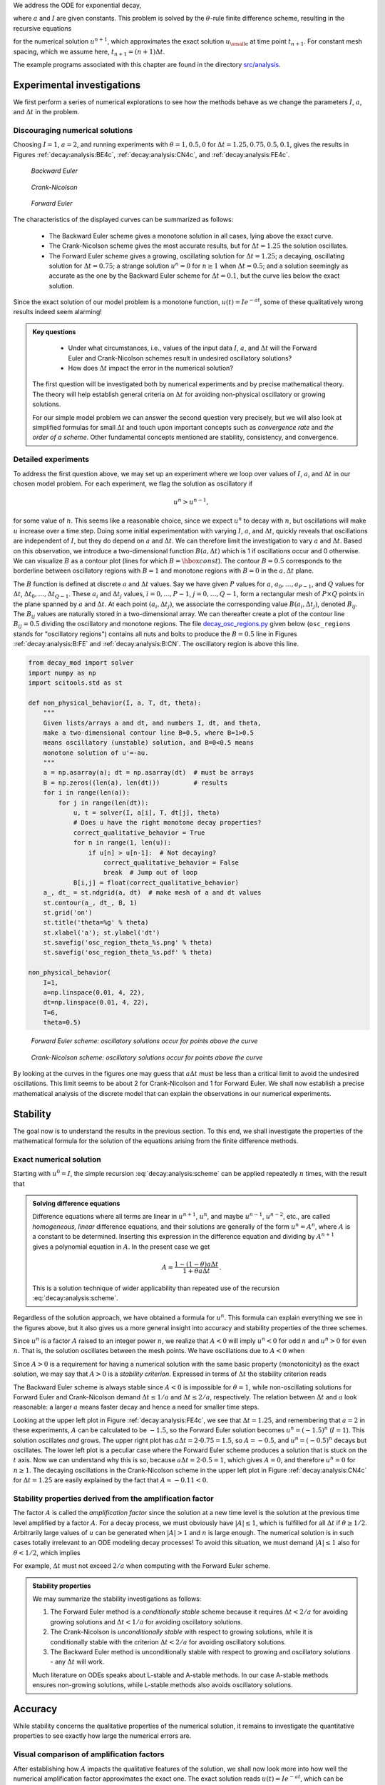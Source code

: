 .. !split

We address the ODE for exponential decay,

.. _Eq:_auto1:

.. math::
   :label: _auto1
        
        u'(t) = -au(t),\quad u(0)=I,
        
        

where :math:`a` and :math:`I` are given constants. This problem is solved
by the :math:`\theta`-rule finite difference scheme, resulting in
the recursive equations

.. _Eq:decay:analysis:scheme:

.. math::
   :label: decay:analysis:scheme
        
        u^{n+1} = \frac{1 - (1-\theta) a\Delta t}{1 + \theta a\Delta t}u^n
        
        

for the numerical solution :math:`u^{n+1}`, which approximates the exact
solution :math:`{u_{\small\mbox{e}}}` at time point :math:`t_{n+1}`. For constant mesh spacing,
which we assume here, :math:`t_{n+1}=(n+1)\Delta t`.

The example programs associated with this chapter are found in
the directory `src/analysis <http://tinyurl.com/ofkw6kc/analysis>`__.

Experimental investigations
===========================

We first perform a series of numerical explorations to see how the
methods behave as we change the parameters :math:`I`, :math:`a`, and :math:`\Delta t`
in the problem.

Discouraging numerical solutions
--------------------------------

Choosing :math:`I=1`, :math:`a=2`, and running experiments with :math:`\theta =1,0.5, 0`
for :math:`\Delta t=1.25, 0.75, 0.5, 0.1`, gives the results in
Figures :ref:`decay:analysis:BE4c`, :ref:`decay:analysis:CN4c`, and
:ref:`decay:analysis:FE4c`.

.. _decay:analysis:BE4c:

.. figure:: fig-analysis/BE4c.png
   :width: 600

   *Backward Euler*

.. _decay:analysis:CN4c:

.. figure:: fig-analysis/CN4c.png
   :width: 600

   *Crank-Nicolson*

.. _decay:analysis:FE4c:

.. figure:: fig-analysis/FE4c.png
   :width: 600

   *Forward Euler*

The characteristics of the displayed curves can be summarized as follows:

  * The Backward Euler scheme gives a monotone solution in all cases,
    lying above the exact curve.

  * The Crank-Nicolson scheme gives the most accurate results, but for
    :math:`\Delta t=1.25` the solution oscillates.

  * The Forward Euler scheme gives a growing, oscillating solution for
    :math:`\Delta t=1.25`; a decaying, oscillating solution for :math:`\Delta t=0.75`;
    a strange solution :math:`u^n=0` for :math:`n\geq 1` when :math:`\Delta t=0.5`; and
    a solution seemingly as accurate as the one by the Backward Euler
    scheme for :math:`\Delta t = 0.1`, but the curve lies below the exact
    solution.

Since the exact solution of our model problem is a monotone function,
:math:`u(t)=Ie^{-at}`, some of these qualitatively wrong results indeed seem alarming!


.. admonition:: Key questions

   
    * Under what circumstances, i.e., values of
      the input data :math:`I`, :math:`a`, and :math:`\Delta t` will the Forward Euler and
      Crank-Nicolson schemes result in undesired oscillatory solutions?
   
    * How does :math:`\Delta t` impact the error in the numerical solution?
   
   The first question will be investigated both by numerical experiments and
   by precise mathematical theory. The theory will help establish
   general criteria on :math:`\Delta t` for avoiding non-physical oscillatory
   or growing solutions.
   
   For our simple model problem we can answer the second
   question very precisely, but
   we will also look at simplified formulas for small :math:`\Delta t`
   and touch upon important concepts such as *convergence rate* and
   *the order of a scheme*. Other fundamental concepts mentioned are
   stability, consistency, and convergence.




Detailed experiments
--------------------

To address the first question above,
we may set up an experiment where we loop over values of :math:`I`, :math:`a`,
and :math:`\Delta t` in our chosen model problem.
For each experiment, we flag the solution as
oscillatory if

.. math::
         u^{n} > u^{n-1},

for some value of :math:`n`. This seems like a reasonable choice,
since we expect :math:`u^n` to decay with :math:`n`, but oscillations will make
:math:`u` increase over a time step. Doing some initial experimentation
with varying :math:`I`, :math:`a`, and :math:`\Delta t`, quickly reveals that
oscillations are independent of :math:`I`, but they do depend on :math:`a` and
:math:`\Delta t`. We can therefore limit the investigation to
vary :math:`a` and :math:`\Delta t`. Based on this observation,
we introduce a two-dimensional
function :math:`B(a,\Delta t)` which is 1 if oscillations occur
and 0 otherwise. We can visualize :math:`B` as a contour plot
(lines for which :math:`B=\hbox{const}`). The contour :math:`B=0.5`
corresponds to the borderline between oscillatory regions with :math:`B=1`
and monotone regions with :math:`B=0` in the :math:`a,\Delta t` plane.

The :math:`B` function is defined at discrete :math:`a` and :math:`\Delta t` values.
Say we have given :math:`P` values for :math:`a`, :math:`a_0,\ldots,a_{P-1}`, and
:math:`Q` values for :math:`\Delta t`, :math:`\Delta t_0,\ldots,\Delta t_{Q-1}`.
These :math:`a_i` and :math:`\Delta t_j` values, :math:`i=0,\ldots,P-1`,
:math:`j=0,\ldots,Q-1`, form a rectangular mesh of :math:`P\times Q` points
in the plane spanned by :math:`a` and :math:`\Delta t`.
At each point :math:`(a_i, \Delta t_j)`, we associate
the corresponding value :math:`B(a_i,\Delta t_j)`, denoted :math:`B_{ij}`.
The :math:`B_{ij}` values are naturally stored in a two-dimensional
array. We can thereafter create a plot of the
contour line :math:`B_{ij}=0.5` dividing the oscillatory and monotone
regions. The file `decay_osc_regions.py <http://tinyurl.com/ofkw6kc/analysis/decay_osc_regions.py>`__  given below (``osc_regions`` stands for "oscillatory regions") contains all nuts and
bolts to produce the :math:`B=0.5` line in Figures :ref:`decay:analysis:B:FE`
and :ref:`decay:analysis:B:CN`. The oscillatory region is above this line.

.. code-block:: python

        from decay_mod import solver
        import numpy as np
        import scitools.std as st
        
        def non_physical_behavior(I, a, T, dt, theta):
            """
            Given lists/arrays a and dt, and numbers I, dt, and theta,
            make a two-dimensional contour line B=0.5, where B=1>0.5
            means oscillatory (unstable) solution, and B=0<0.5 means
            monotone solution of u'=-au.
            """
            a = np.asarray(a); dt = np.asarray(dt)  # must be arrays
            B = np.zeros((len(a), len(dt)))         # results
            for i in range(len(a)):
                for j in range(len(dt)):
                    u, t = solver(I, a[i], T, dt[j], theta)
                    # Does u have the right monotone decay properties?
                    correct_qualitative_behavior = True
                    for n in range(1, len(u)):
                        if u[n] > u[n-1]:  # Not decaying?
                            correct_qualitative_behavior = False
                            break  # Jump out of loop
                    B[i,j] = float(correct_qualitative_behavior)
            a_, dt_ = st.ndgrid(a, dt)  # make mesh of a and dt values
            st.contour(a_, dt_, B, 1)
            st.grid('on')
            st.title('theta=%g' % theta)
            st.xlabel('a'); st.ylabel('dt')
            st.savefig('osc_region_theta_%s.png' % theta)
            st.savefig('osc_region_theta_%s.pdf' % theta)
        
        non_physical_behavior(
            I=1,
            a=np.linspace(0.01, 4, 22),
            dt=np.linspace(0.01, 4, 22),
            T=6,
            theta=0.5)

.. _decay:analysis:B:FE:

.. figure:: fig-analysis/osc_region_FE.png
   :width: 500

   *Forward Euler scheme: oscillatory solutions occur for points above the curve*

.. _decay:analysis:B:CN:

.. figure:: fig-analysis/osc_region_CN.png
   :width: 500

   *Crank-Nicolson scheme: oscillatory solutions occur for points above the curve*

By looking at the curves in the figures one may guess that :math:`a\Delta t`
must be less than a critical limit to avoid the undesired
oscillations.  This limit seems to be about 2 for Crank-Nicolson and 1
for Forward Euler.  We shall now establish a precise mathematical
analysis of the discrete model that can explain the observations in
our numerical experiments.

Stability
=========

The goal now is to understand the results in the previous section.
To this end, we shall investigate the properties of the mathematical
formula for the solution of the equations arising from the finite
difference methods.

Exact numerical solution
------------------------

Starting with :math:`u^0=I`, the simple recursion :eq:`decay:analysis:scheme`
can be applied repeatedly :math:`n` times, with the result that

.. _Eq:decay:analysis:unex:

.. math::
   :label: decay:analysis:unex
        
        u^{n} = IA^n,\quad A = \frac{1 - (1-\theta) a\Delta t}{1 + \theta a\Delta t}{\thinspace .}
        
        


.. admonition:: Solving difference equations

   Difference equations where all terms are linear in
   :math:`u^{n+1}`, :math:`u^n`, and maybe :math:`u^{n-1}`, :math:`u^{n-2}`, etc., are
   called *homogeneous, linear* difference equations, and their solutions
   are generally of the form :math:`u^n=A^n`, where :math:`A` is a constant to be
   determined. Inserting this expression in the difference equation
   and dividing by :math:`A^{n+1}` gives
   a polynomial equation in :math:`A`. In the present case we get
   
   .. math::
            A = \frac{1 - (1-\theta) a\Delta t}{1 + \theta a\Delta t}{\thinspace .} 
   
   This is a solution technique of wider applicability than repeated use of
   the recursion :eq:`decay:analysis:scheme`.




Regardless of the solution approach, we have obtained a formula for
:math:`u^n`.  This formula can explain everything we see in the figures
above, but it also gives us a more general insight into accuracy and
stability properties of the three schemes.

.. index:: stability

Since :math:`u^n` is a factor :math:`A`
raised to an integer power :math:`n`, we realize that :math:`A < 0`
will imply :math:`u^n < 0` for odd :math:`n` and :math:`u^n > 0` for even :math:`n`.
That is, the solution oscillates between the mesh points.
We have oscillations due to :math:`A < 0` when

.. _Eq:decay:th:stability:

.. math::
   :label: decay:th:stability
        
        (1-\theta)a\Delta t > 1 {\thinspace .}
        
        

Since :math:`A>0` is a requirement for having a numerical solution with the
same basic property (monotonicity) as the exact solution, we may say
that :math:`A>0` is a *stability criterion*. Expressed in terms of :math:`\Delta t`
the stability criterion reads

.. _Eq:_auto2:

.. math::
   :label: _auto2
        
        \Delta t < \frac{1}{(1-\theta)a}{\thinspace .}
        
        

The Backward
Euler scheme is always stable since :math:`A < 0` is impossible for :math:`\theta=1`, while
non-oscillating solutions for Forward Euler and Crank-Nicolson
demand :math:`\Delta t\leq 1/a` and :math:`\Delta t\leq 2/a`, respectively.
The relation between :math:`\Delta t` and :math:`a` look reasonable: a larger
:math:`a` means faster decay and hence a need for smaller time steps.

Looking at the upper left plot in Figure :ref:`decay:analysis:FE4c`,
we see that :math:`\Delta t=1.25`, and remembering that :math:`a=2` in these
experiments, :math:`A` can be calculated to be
:math:`-1.5`, so the Forward Euler solution becomes :math:`u^n=(-1.5)^n` (:math:`I=1`).
This solution oscillates *and* grows. The upper right plot has
:math:`a\Delta t = 2\cdot 0.75=1.5`, so :math:`A=-0.5`,
and :math:`u^n=(-0.5)^n` decays but oscillates. The lower left plot
is a peculiar case where the Forward Euler scheme produces a solution
that is stuck on the :math:`t` axis. Now we can understand why this is so,
because :math:`a\Delta t= 2\cdot 0.5=1`, which gives :math:`A=0`,
and therefore :math:`u^n=0` for :math:`n\geq 1`.  The decaying oscillations in the Crank-Nicolson scheme in the upper left plot in Figure :ref:`decay:analysis:CN4c`
for :math:`\Delta t=1.25` are easily explained by the fact that :math:`A\approx -0.11 < 0`.

Stability properties derived from the amplification factor
----------------------------------------------------------

.. index:: amplification factor

The factor :math:`A` is called the *amplification factor* since the solution
at a new time level is the solution at the previous time
level amplified by a factor :math:`A`.
For a decay process, we must obviously have :math:`|A|\leq 1`, which
is fulfilled for all :math:`\Delta t` if :math:`\theta \geq 1/2`. Arbitrarily
large values of :math:`u` can be generated when :math:`|A|>1` and :math:`n` is large
enough. The numerical solution is in such cases totally irrelevant to
an ODE modeling decay processes! To avoid this situation, we must
demand :math:`|A|\leq 1` also for :math:`\theta < 1/2`, which implies

.. _Eq:_auto3:

.. math::
   :label: _auto3
        
        \Delta t \leq \frac{2}{(1-2\theta)a},
        
        

For example, :math:`\Delta t` must not exceed  :math:`2/a` when computing with
the Forward Euler scheme.

.. index:: A-stable methods

.. index:: L-stable methods


.. admonition:: Stability properties

   We may summarize the stability investigations as follows:
   
   1. The Forward Euler method is a *conditionally stable* scheme because
      it requires :math:`\Delta t < 2/a` for avoiding growing solutions
      and :math:`\Delta t < 1/a` for avoiding oscillatory solutions.
   
   2. The Crank-Nicolson is *unconditionally stable* with respect to
      growing solutions, while it is conditionally stable with
      the criterion :math:`\Delta t < 2/a` for avoiding oscillatory solutions.
   
   3. The Backward Euler method is unconditionally stable with respect
      to growing and oscillatory solutions - any :math:`\Delta t` will work.
   
   Much literature on ODEs speaks about L-stable and A-stable methods.
   In our case A-stable methods ensures non-growing solutions, while
   L-stable methods also avoids oscillatory solutions.




Accuracy
========

While stability concerns the qualitative properties of the numerical
solution, it remains to investigate the quantitative properties to
see exactly how large the numerical errors are.

Visual comparison of amplification factors
------------------------------------------

After establishing how :math:`A` impacts the qualitative features of the
solution, we shall now look more into how well the numerical amplification
factor approximates the exact one. The exact solution reads
:math:`u(t)=Ie^{-at}`, which can be rewritten as

.. _Eq:_auto4:

.. math::
   :label: _auto4
        
        {{u_{\small\mbox{e}}}}(t_n) = Ie^{-a n\Delta t} = I(e^{-a\Delta t})^n {\thinspace .}
        
        

From this formula we see that the exact amplification factor is

.. _Eq:_auto5:

.. math::
   :label: _auto5
        
        {A_{\small\mbox{e}}} = e^{-a\Delta t} {\thinspace .}
        
        

We see from all of our analysis
that the exact and numerical amplification factors depend
on :math:`a` and :math:`\Delta t` through the dimensionless
product :math:`a\Delta t`: whenever there is a
:math:`\Delta t` in the analysis, there is always an associated :math:`a`
parameter. Therefore, it
is convenient to introduce a symbol for this product, :math:`p=a\Delta t`,
and view :math:`A` and :math:`{A_{\small\mbox{e}}}` as functions of :math:`p`. Figure
:ref:`decay:analysis:fig:A` shows these functions. The two amplification
factors are clearly closest for the
Crank-Nicolson method, but that method has
the unfortunate oscillatory behavior when :math:`p>2`.

.. _decay:analysis:fig:A:

.. figure:: fig-analysis/A_factors.png
   :width: 500

   *Comparison of amplification factors*


.. admonition:: Significance of the :math:`p=a\Delta t` parameter

   The key parameter for numerical performance of a scheme is in this model
   problem :math:`p=a\Delta t`. This is a *dimensionless number* (:math:`a` has dimension
   1/s and :math:`\Delta t` has dimension s) reflecting how the discretization
   parameter plays together with a physical parameter in the problem.
   
   One can bring the present model problem on dimensionless form
   through a process called scaling. The scaled modeled has a modified
   time :math:`\bar t = at` and modified response :math:`\bar u =u/I` such that
   the model reads :math:`d\bar u/d\bar t = -\bar u`, :math:`\bar u(0)=1`.
   Analyzing this model, where there are no physical parameters,
   we find that :math:`\Delta \bar t` is the key parameter
   for numerical performance. In the unscaled model,
   this corresponds to :math:`\Delta \bar t = a\Delta t`.
   
   It is common that the numerical performance of methods for solving ordinary and
   partial differential equations is governed by dimensionless parameters
   that combine mesh sizes with physical parameters.




Series expansion of amplification factors
-----------------------------------------

As an alternative to the visual understanding inherent in Figure
:ref:`decay:analysis:fig:A`, there is a strong tradition in numerical
analysis to establish formulas for approximation errors when the
discretization parameter, here :math:`\Delta t`, becomes small. In the
present case, we let :math:`p` be our small discretization parameter, and it
makes sense to simplify the expressions for :math:`A` and :math:`{A_{\small\mbox{e}}}` by using
Taylor polynomials around :math:`p=0`.  The Taylor polynomials are accurate
for small :math:`p` and greatly simplify the comparison of the analytical
expressions since we then can compare polynomials, term by term.

Calculating the Taylor series for :math:`{A_{\small\mbox{e}}}` is easily done by hand, but
the three versions of :math:`A` for :math:`\theta=0,1,{\frac{1}{2}}` lead to more
cumbersome calculations.
Nowadays, analytical computations can benefit greatly by
symbolic computer algebra software. The Python package ``sympy``
represents a powerful computer algebra system, not yet as sophisticated as
the famous Maple and Mathematica systems, but it is free and
very easy to integrate with our numerical computations in Python.

.. index:: interactive Python

.. index:: isympy

.. index:: sympy

When using ``sympy``, it is convenient to enter an interactive Python
shell where the results of expressions and statements can be shown
immediately.
Here is a simple example. We strongly recommend to use
``isympy`` (or ``ipython``) for such interactive sessions.

Let us illustrate ``sympy`` with a standard Python shell syntax
(``>>>`` prompt) to compute a Taylor polynomial approximation to :math:`e^{-p}`:

.. code-block:: python

        >>> from sympy import *
        >>> # Create p as a mathematical symbol with name 'p'
        >>> p = Symbol('p')
        >>> # Create a mathematical expression with p
        >>> A_e = exp(-p)
        >>>
        >>> # Find the first 6 terms of the Taylor series of A_e
        >>> A_e.series(p, 0, 6)
        1 + (1/2)*p**2 - p - 1/6*p**3 - 1/120*p**5 + (1/24)*p**4 + O(p**6)

Lines with ``>>>`` represent input lines, whereas without
this prompt represent the result of the previous command (note that
``isympy`` and ``ipython`` apply other prompts, but in this text
we always apply ``>>>`` for interactive Python computing).
Apart from the order of the powers, the computed formula is easily
recognized as the beginning of the Taylor series for :math:`e^{-p}`.

Let us define the numerical amplification factor where :math:`p` and :math:`\theta`
enter the formula as symbols:

.. code-block:: python

        >>> theta = Symbol('theta')
        >>> A = (1-(1-theta)*p)/(1+theta*p)

To work with the factor for the Backward Euler scheme we
can substitute the value 1 for ``theta``:

.. code-block:: python

        >>> A.subs(theta, 1)
        1/(1 + p)

Similarly, we can substitute ``theta`` by 1/2 for Crank-Nicolson,
preferably using an exact rational representation of 1/2 in ``sympy``:

.. code-block:: python

        >>> half = Rational(1,2)
        >>> A.subs(theta, half)
        1/(1 + (1/2)*p)*(1 - 1/2*p)

The Taylor series of the amplification factor for the Crank-Nicolson
scheme can be computed as

.. code-block:: python

        >>> A.subs(theta, half).series(p, 0, 4)
        1 + (1/2)*p**2 - p - 1/4*p**3 + O(p**4)

We are now in a position to compare Taylor series:

.. code-block:: python

        >>> FE = A_e.series(p, 0, 4) - A.subs(theta, 0).series(p, 0, 4)
        >>> BE = A_e.series(p, 0, 4) - A.subs(theta, 1).series(p, 0, 4)
        >>> CN = A_e.series(p, 0, 4) - A.subs(theta, half).series(p, 0, 4 )
        >>> FE
        (1/2)*p**2 - 1/6*p**3 + O(p**4)
        >>> BE
        -1/2*p**2 + (5/6)*p**3 + O(p**4)
        >>> CN
        (1/12)*p**3 + O(p**4)

From these expressions we see that the error :math:`A-{A_{\small\mbox{e}}}\sim {\mathcal{O}(p^2)}`
for the Forward and Backward Euler schemes, while
:math:`A-{A_{\small\mbox{e}}}\sim {\mathcal{O}(p^3)}` for the Crank-Nicolson scheme.
The notation :math:`{\mathcal{O}(p^m)}` here means a polynomial in :math:`p` where
:math:`p^m` is the term of lowest-degree, and consequently the term that
dominates the expression for :math:`p < 0`. We call this the
*leading order term*. As :math:`p\rightarrow 0`, the leading order term
clearly dominates over the higher-order terms (think of :math:`p=0.01`:
:math:`p` is a hundred times larger than :math:`p^2`).

Now, :math:`a` is a given parameter in the problem, while :math:`\Delta t` is
what we can vary. Not surprisingly, the error expressions are usually
written in terms :math:`\Delta t`. We then have

.. _Eq:_auto6:

.. math::
   :label: _auto6
        
        A-{A_{\small\mbox{e}}} = \left\lbrace\begin{array}{ll}
        {\mathcal{O}(\Delta t^2)}, & \hbox{Forward and Backward Euler},\\ 
        {\mathcal{O}(\Delta t^3)}, & \hbox{Crank-Nicolson}
        \end{array}\right.
        
        

We say that the Crank-Nicolson scheme has an error in the amplification
factor of order :math:`\Delta t^3`, while the two other schemes are
of order :math:`\Delta t^2` in the same quantity.

What is the significance of the order expression? If we halve :math:`\Delta t`,
the error in amplification factor at a time level will be reduced
by a factor of 4 in the Forward and Backward Euler schemes, and by
a factor of 8 in the Crank-Nicolson scheme. That is, as we
reduce :math:`\Delta t` to obtain more accurate results, the Crank-Nicolson
scheme reduces the error more efficiently than the other schemes.

The ratio of numerical and exact amplification factors
------------------------------------------------------

.. index::
   single: error; amplification factor

An alternative comparison of the schemes is provided by looking at the
ratio :math:`A/{A_{\small\mbox{e}}}`, or the error :math:`1-A/{A_{\small\mbox{e}}}` in this ratio:

.. code-block:: python

        >>> FE = 1 - (A.subs(theta, 0)/A_e).series(p, 0, 4)
        >>> BE = 1 - (A.subs(theta, 1)/A_e).series(p, 0, 4)
        >>> CN = 1 - (A.subs(theta, half)/A_e).series(p, 0, 4)
        >>> FE
        (1/2)*p**2 + (1/3)*p**3 + O(p**4)
        >>> BE
        -1/2*p**2 + (1/3)*p**3 + O(p**4)
        >>> CN
        (1/12)*p**3 + O(p**4)

The leading-order terms have the same powers as
in the analysis of :math:`A-{A_{\small\mbox{e}}}`.

.. _decay:analysis:gobal:error:

The global error at a point
---------------------------

.. index::
   single: error; global

The error in the amplification factor reflects the error when
progressing from time level :math:`t_n` to :math:`t_{n-1}` only. That is,
we disregard the error already present in the solution at :math:`t_{n-1}`.
The real error at a point, however, depends on the error development
over all previous time steps. This error,
:math:`e^n = u^n-{u_{\small\mbox{e}}}(t_n)`, is known as the *global error*. We
may look at :math:`u^n` for some :math:`n` and Taylor expand the
mathematical expressions as functions of :math:`p=a\Delta t` to get a simple
expression for the global error (for small :math:`p`):

.. code-block:: python

        >>> n = Symbol('n')
        >>> u_e = exp(-p*n)
        >>> u_n = A**n
        >>> FE = u_e.series(p, 0, 4) - u_n.subs(theta, 0).series(p, 0, 4)
        >>> BE = u_e.series(p, 0, 4) - u_n.subs(theta, 1).series(p, 0, 4)
        >>> CN = u_e.series(p, 0, 4) - u_n.subs(theta, half).series(p, 0, 4)
        >>> FE
        (1/2)*n*p**2 - 1/2*n**2*p**3 + (1/3)*n*p**3 + O(p**4)
        >>> BE
        (1/2)*n**2*p**3 - 1/2*n*p**2 + (1/3)*n*p**3 + O(p**4)
        >>> CN
        (1/12)*n*p**3 + O(p**4)

Note that ``sympy`` does not sort the polynomial terms in the output,
so :math:`p^3` appears before :math:`p^2` in the output of ``BE``.

For a fixed time :math:`t`, the parameter :math:`n` in these expressions increases
as :math:`p\rightarrow 0` since :math:`t=n\Delta t =\mbox{const}` and hence
:math:`n` must increase like :math:`\Delta t^{-1}`. With :math:`n` substituted by
:math:`t/\Delta t` in
the leading-order error terms, these become

.. _Eq:decay:analysis:gobal:error:FE:

.. math::
   :label: decay:analysis:gobal:error:FE
        
        e^n = \frac{1}{2} n p^2 = {\frac{1}{2}}ta^2\Delta t, \hbox{Forward Euler}
        
        

.. _Eq:decay:analysis:gobal:error:BE:

.. math::
   :label: decay:analysis:gobal:error:BE
          
        e^n = -\frac{1}{2} n p^2 = -{\frac{1}{2}}ta^2\Delta t, \hbox{Backward Euler}
        
        

.. _Eq:decay:analysis:gobal:error:CN:

.. math::
   :label: decay:analysis:gobal:error:CN
          
        e^n = \frac{1}{12}np^3 = \frac{1}{12}ta^3\Delta t^2, \hbox{Crank-Nicolson}
        
        

The global error is therefore of
second order (in :math:`\Delta t`) for the Crank-Nicolson scheme and of
first order for the other two schemes.


.. admonition:: Convergence

   When the global error :math:`e^n\rightarrow 0` as :math:`\Delta t\rightarrow 0`,
   we say that the scheme is *convergent*. It means that the numerical
   solution approaches the exact solution as the mesh is refined, and
   this is a much desired property of a numerical method.




.. _decay:analysis:gobal:error_int:

Integrated error
----------------

The :math:`L^2` norm of the error can be computed by treating :math:`e^n` as a function
of :math:`t` in ``sympy`` and performing symbolic integration. For
the Forward Euler scheme we have

.. code-block:: python

        p, n, a, dt, t, T, theta = symbols('p n a dt t T 'theta')
        A = (1-(1-theta)*p)/(1+theta*p)
        u_e = exp(-p*n)
        u_n = A**n
        error = u_e.series(p, 0, 4) - u_n.subs(theta, 0).series(p, 0, 4)
        # Introduce t and dt instead of n and p
        error = error.subs('n', 't/dt').subs(p, 'a*dt')
        error = error.as_leading_term(dt) # study only the first term
        print error
        error_L2 = sqrt(integrate(error**2, (t, 0, T)))
        print error_L2

The output reads

.. code-block:: text

        sqrt(30)*sqrt(T**3*a**4*dt**2*(6*T**2*a**2 - 15*T*a + 10))/60

which means that the :math:`L^2` error behaves like :math:`a^2\Delta t`.

Strictly speaking, the numerical error is only defined at the
mesh points so it makes most sense to compute the
:math:`\ell^2` error

.. math::
         ||e^n||_{\ell^2} = \sqrt{\Delta t\sum_{n=0}^{N_t} ({{u_{\small\mbox{e}}}}(t_n) - u^n)^2}
        {\thinspace .} 

We have obtained an exact analytical expression for the error at
:math:`t=t_n`, but here we use the leading-order error term only since we
are mostly interested in how the error behaves as a polynomial in
:math:`\Delta t` or :math:`p`, and then the leading order term will dominate.  For
the Forward Euler scheme, :math:`{u_{\small\mbox{e}}}(t_n) - u^n \approx {\frac{1}{2}}np^2`, and
we have

.. math::
        
        ||e^n||_{\ell^2}^2 = \Delta t\sum_{n=0}^{N_t} \frac{1}{4}n^2p^4
        =\Delta t\frac{1}{4}p^4 \sum_{n=0}^{N_t} n^2{\thinspace .}
        

Now, :math:`\sum_{n=0}^{N_t} n^2\approx \frac{1}{3}N_t^3`. Using this approximation,
setting :math:`N_t =T/\Delta t`, and taking the square root gives the expression

.. _Eq:decay:analysis:gobal:error_int:FE:

.. math::
   :label: decay:analysis:gobal:error_int:FE
        
        ||e^n||_{\ell^2} = \frac{1}{2}\sqrt{\frac{T^3}{3}} a^2\Delta t{\thinspace .}
        
        

Calculations for the Backward Euler scheme are very similar and provide
the same result, while the Crank-Nicolson scheme leads to

.. _Eq:decay:analysis:gobal:error_int:CN:

.. math::
   :label: decay:analysis:gobal:error_int:CN
        
        ||e^n||_{\ell^2} = \frac{1}{12}\sqrt{\frac{T^3}{3}}a^3\Delta t^2{\thinspace .}
        
        


.. admonition:: Summary of errors

   Both the global point-wise errors :eq:`decay:analysis:gobal:error:FE`-:eq:`decay:analysis:gobal:error:CN`
   and their time-integrated versions :eq:`decay:analysis:gobal:error_int:FE` and :eq:`decay:analysis:gobal:error_int:CN` show that
   
    * the Crank-Nicolson scheme is of second order in :math:`\Delta t`, and
   
    * the Forward Euler and Backward Euler schemes are of first order in :math:`\Delta t`.




.. _decay:analysis:trunc:

Truncation error
----------------

The truncation error is a very frequently used error measure for
finite difference methods. It is defined as *the error
in the difference equation that arises when inserting the exact
solution*. Contrary to many other error measures, e.g., the
true error :math:`e^n={u_{\small\mbox{e}}}(t_n)-u^n`, the truncation error is a quantity that
is easily computable.

Let us illustrate the calculation of the truncation error
for the Forward Euler scheme.
We start with the difference equation on operator form,

.. math::
         \lbrack D_t^+ u = -au\rbrack^n,

which is the short form for

.. math::
         \frac{u^{n+1}-u^n}{\Delta t} = -au^n{\thinspace .}

The idea is to see how well the exact solution :math:`{u_{\small\mbox{e}}}(t)` fulfills
this equation. Since :math:`{u_{\small\mbox{e}}}(t)` in general will not obey the
discrete equation, we get an error in the discrete equation. This
error is called
a *residual*, denoted here by :math:`R^n`:

.. _Eq:decay:analysis:trunc:Req:

.. math::
   :label: decay:analysis:trunc:Req
        
        R^n = \frac{{u_{\small\mbox{e}}}(t_{n+1})-{u_{\small\mbox{e}}}(t_n)}{\Delta t} + a{u_{\small\mbox{e}}}(t_n)
        {\thinspace .}
        
        

The residual is defined at each mesh point and is therefore a mesh
function with a superscript :math:`n`.

The interesting feature of :math:`R^n` is to see how it
depends on the discretization parameter :math:`\Delta t`.
The tool for reaching
this goal is to Taylor expand :math:`{u_{\small\mbox{e}}}` around the point where the
difference equation is supposed to hold, here :math:`t=t_n`.
We have that

.. math::
         {u_{\small\mbox{e}}}(t_{n+1}) = {u_{\small\mbox{e}}}(t_n) + {u_{\small\mbox{e}}}'(t_n)\Delta t + \frac{1}{2}{u_{\small\mbox{e}}}''(t_n)
        \Delta t^2 + \cdots, 

which may be used to reformulate the fraction in
:eq:`decay:analysis:trunc:Req` so that

.. math::
         R^n = {u_{\small\mbox{e}}}'(t_n) + \frac{1}{2}{u_{\small\mbox{e}}}''(t_n)\Delta t + \ldots + a{u_{\small\mbox{e}}}(t_n){\thinspace .}

Now, :math:`{u_{\small\mbox{e}}}` fulfills the ODE :math:`{u_{\small\mbox{e}}}'=-a{u_{\small\mbox{e}}}`, which means that the first and last
term cancel and we have

.. math::
         R^n = \frac{1}{2}{u_{\small\mbox{e}}}''(t_n)\Delta t + {\mathcal{O}(\Delta t^2)}{\thinspace .} 

This :math:`R^n` is the *truncation error*, which for the Forward Euler is seen
to be of first order in :math:`\Delta t` as :math:`\Delta \rightarrow 0`.

The above procedure can be repeated for the Backward Euler and the
Crank-Nicolson schemes. We start with the scheme in operator notation,
write it out in detail, Taylor expand :math:`{u_{\small\mbox{e}}}` around the point :math:`\tilde t`
at which the difference equation is defined, collect terms that
correspond to the ODE (here :math:`{u_{\small\mbox{e}}}' + a{u_{\small\mbox{e}}}`), and identify the remaining
terms as the residual :math:`R`, which is the truncation error.
The Backward Euler scheme leads to

.. math::
         R^n \approx -\frac{1}{2}{u_{\small\mbox{e}}}''(t_n)\Delta t, 

while the Crank-Nicolson scheme gives

.. math::
         R^{n+\frac{1}{2}} \approx \frac{1}{24}{u_{\small\mbox{e}}}'''(t_{n+\frac{1}{2}})\Delta t^2,

when :math:`\Delta t\rightarrow 0`.

The *order* :math:`r` of a finite difference scheme is often defined through
the leading term :math:`\Delta t^r` in the truncation error. The above
expressions point out that the Forward and Backward Euler schemes are
of first order, while Crank-Nicolson is of second order.  We have
looked at other error measures in other sections, like the error in
amplification factor and the error :math:`e^n={u_{\small\mbox{e}}}(t_n)-u^n`, and expressed
these error measures in terms of :math:`\Delta t` to see the order of the
method. Normally, calculating the truncation error is more
straightforward than deriving the expressions for other error measures
and therefore the easiest way to establish the order of a scheme.

Consistency, stability, and convergence
---------------------------------------

.. index:: consistency

.. index:: stability

.. index:: convergence

Three fundamental concepts when solving differential equations by
numerical methods are consistency, stability, and convergence.  We
shall briefly touch upon these concepts below in the context of the present
model problem.

Consistency means that the error in the difference equation, measured
through the truncation error, goes to zero as :math:`\Delta t\rightarrow
0`. Since the truncation error tells how well the exact solution
fulfills the difference equation, and the exact solution fulfills the
differential equation, consistency ensures that the difference
equation approaches the differential equation in the limit. The
expressions for the truncation errors in the previous section are all
proportional to :math:`\Delta t` or :math:`\Delta t^2`, hence they vanish as
:math:`\Delta t\rightarrow 0`, and all the schemes are consistent.  Lack of
consistency implies that we actually solve some other differential
equation in the limit :math:`\Delta t\rightarrow 0` than we aim at.

Stability means that the numerical solution exhibits the same
qualitative properties as the exact solution. This is obviously a
feature we want the numerical solution to have. In the present
exponential decay model, the exact solution is monotone and
decaying. An increasing numerical solution is not in accordance with
the decaying nature of the exact solution and hence unstable. We can
also say that an oscillating numerical solution lacks the property of
monotonicity of the exact solution and is also unstable. We have seen
that the Backward Euler scheme always leads to monotone and decaying
solutions, regardless of :math:`\Delta t`, and is hence stable. The Forward
Euler scheme can lead to increasing solutions and oscillating
solutions if :math:`\Delta t` is too large and is therefore unstable unless
:math:`\Delta t` is sufficiently small.  The Crank-Nicolson can never lead
to increasing solutions and has no problem to fulfill that stability
property, but it can produce oscillating solutions and is unstable in
that sense, unless :math:`\Delta t` is sufficiently small.

Convergence implies that the global (true) error mesh function :math:`e^n =
{u_{\small\mbox{e}}}(t_n)-u^n\rightarrow 0` as :math:`\Delta t\rightarrow 0`. This is really
what we want: the numerical solution gets as close to the exact
solution as we request by having a sufficiently fine mesh.

Convergence is hard to establish theoretically, except in quite simple
problems like the present one. Stability and consistency are much
easier to calculate. A major breakthrough in the understanding of
numerical methods for differential equations came in 1956 when Lax and
Richtmeyer established equivalence between convergence on one hand and
consistency and stability on the other (the `Lax equivalence theorem <http://en.wikipedia.org/wiki/Lax_equivalence_theorem>`__).  In practice
it meant that one can first establish that a method is stable and
consistent, and then it is automatically convergent (which is much
harder to establish).  The result holds for linear problems only, and
in the world of nonlinear differential equations the relations between
consistency, stability, and convergence are much more complicated.

We have seen in the previous analysis that the Forward Euler,
Backward Euler, and Crank-Nicolson schemes are convergent (:math:`e^n\rightarrow 0`),
that they are consistent (:math:`R^n\rightarrow 0`), and that they are
stable under certain conditions on the size of :math:`\Delta t`.
We have also derived explicit mathematical expressions for :math:`e^n`,
the truncation error, and the stability criteria.

.. Look in Asher and Petzold, p 40

Exercises
=========

.. --- begin exercise ---

.. _decay:analysis:exer:fd:exp:plot:

Problem 1: Visualize the accuracy of finite differences
-------------------------------------------------------

The purpose of this exercise is to visualize the accuracy of finite difference
approximations of the derivative of a given function.
For any finite difference approximation, take the Forward Euler difference
as an example, and any specific function, take  :math:`u=e^{-at}`,
we may introduce an error fraction

.. math::
        
        E = \frac{[D_t^+ u]^n}{u'(t_n)} &= \frac{\exp{(-a(t_n+\Delta t))} - \exp{(-at_n)}}{-a\exp{(-at_n)\Delta t}}\\ 
        &= \frac{1}{a\Delta t}\left(1 -\exp{(-a\Delta t)}\right),
        

and view :math:`E` as a function of :math:`\Delta t`. We expect that
:math:`\lim_{\Delta t\rightarrow 0}E=1`, while :math:`E` may deviate significantly from
unity for large :math:`\Delta t`. How the error depends on :math:`\Delta t` is best
visualized in a graph where we use a logarithmic scale for :math:`\Delta t`,
so we can cover many orders of magnitude of that quantity. Here is
a code segment creating an array of 100 intervals, on the logarithmic
scale, ranging from :math:`10^{-6}` to :math:`10^{-0.5}` and then plotting :math:`E` versus
:math:`p=a\Delta t` with logarithmic scale on the :math:`p` axis:

.. code-block:: python

        from numpy import logspace, exp
        from matplotlib.pyplot import semilogx
        p = logspace(-6, -0.5, 101)
        y = (1-exp(-p))/p
        semilogx(p, y)

Illustrate such errors for the finite difference operators :math:`[D_t^+u]^n`
(forward), :math:`[D_t^-u]^n` (backward), and :math:`[D_t u]^n` (centered) in
the same plot.

Perform a Taylor series expansions of the error fractions and find
the leading order :math:`r` in the expressions of type
:math:`1 + Cp^r + {\mathcal{O}(p^{r+1)}}`, where :math:`C` is some constant.

.. --- begin hint in exercise ---

**Hint.**
To save manual calculations and learn more about symbolic computing,
make functions for the three difference operators and use ``sympy``
to perform the symbolic differences, differentiation, and Taylor series
expansion. To plot a symbolic expression ``E`` against ``p``, convert the
expression to a Python function first: ``E = sympy.lamdify([p], E)``.

.. --- end hint in exercise ---

.. removed !bsol ... !esol environment (because of the command-line option --without_solutions)

Filename: ``decay_plot_fd_error``.

.. --- end exercise ---

.. --- begin exercise ---

.. _decay:analysis:exer:growth:

Problem 2: Explore the :math:`\theta`-rule for exponential growth
-----------------------------------------------------------------

This exercise asks you to solve the ODE :math:`u'=-au` with :math:`a < 0` such that
the ODE models exponential growth instead of exponential decay.  A
central theme is to investigate numerical artifacts and non-physical
solution behavior.

**a)**
Set :math:`a=-1` and run experiments with :math:`\theta=0, 0.5, 1` for
various values of :math:`\Delta t` to uncover numerical artifacts.
Recall that the exact solution is a
monotone, growing function when :math:`a < 0`. Oscillations or significantly
wrong growth are signs of wrong qualitative behavior.

From the experiments, select four values of :math:`\Delta t` that
demonstrate the kind of numerical solutions that are characteristic
for this model.

.. removed !bsol ... !esol environment (because of the command-line option --without_solutions)

**b)**
Write up the amplification factor and plot it for :math:`\theta=0,0.5,1`
together with the exact one for :math:`a\Delta t < 0`. Use the plot to
explain the observations made in the experiments.

.. --- begin hint in exercise ---

**Hint.**
Modify the `decay_ampf_plot.py <http://tinyurl.com/ofkw6kc/analysis/decay_ampf_plot.py>`__ code
(in the ``src/analysis`` directory).

.. --- end hint in exercise ---

.. removed !bsol ... !esol environment (because of the command-line option --without_solutions)

Filename: ``exponential_growth``.

.. --- end exercise ---

